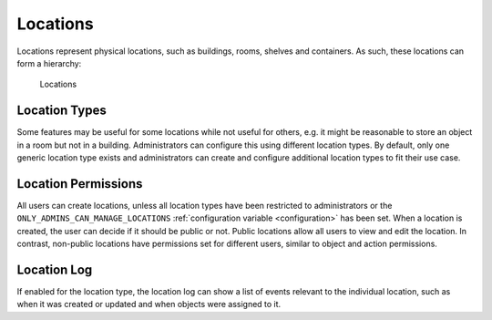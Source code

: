 .. _locations:

Locations
---------

Locations represent physical locations, such as buildings, rooms, shelves and containers. As such, these locations can form a hierarchy:

.. figure:: ../static/img/generated/locations.png
    :alt: Locations

    Locations

Location Types
^^^^^^^^^^^^^^

Some features may be useful for some locations while not useful for others, e.g. it might be reasonable to store an object in a room but not in a building. Administrators can configure this using different location types. By default, only one generic location type exists and administrators can create and configure additional location types to fit their use case.

Location Permissions
^^^^^^^^^^^^^^^^^^^^

All users can create locations, unless all location types have been restricted to administrators or the ``ONLY_ADMINS_CAN_MANAGE_LOCATIONS`` :ref:`configuration variable <configuration>` has been set. When a location is created, the user can decide if it should be public or not. Public locations allow all users to view and edit the location. In contrast, non-public locations have permissions set for different users, similar to object and action permissions.

Location Log
^^^^^^^^^^^^

If enabled for the location type, the location log can show a list of events relevant to the individual location, such as when it was created or updated and when objects were assigned to it.
